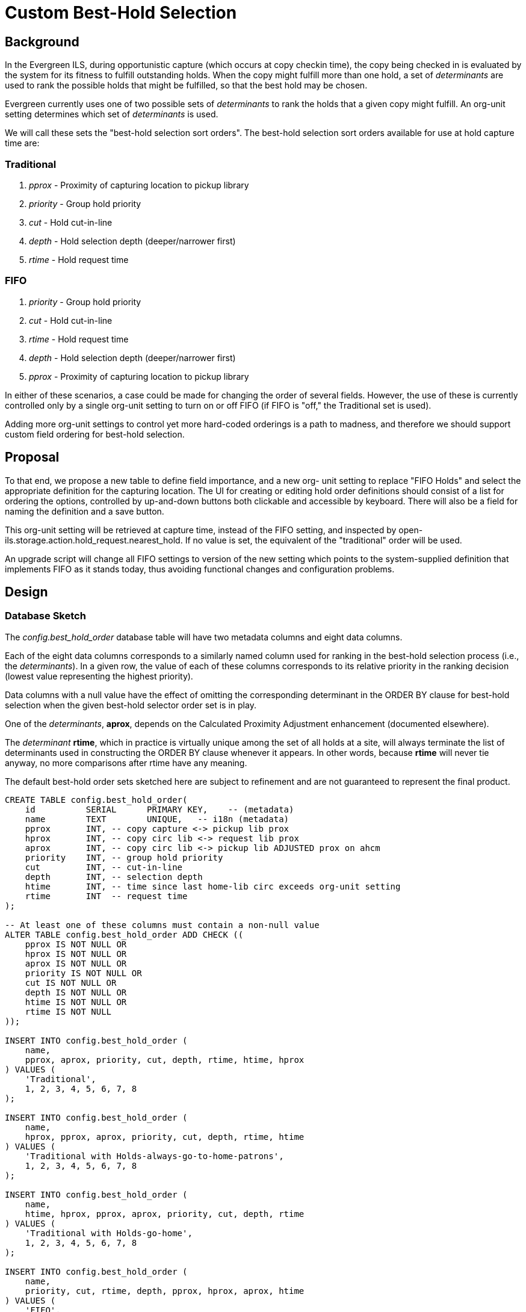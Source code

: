Custom Best-Hold Selection
==========================

Background
----------

In the Evergreen ILS, during opportunistic capture (which occurs at copy
checkin time), the copy being checked in is evaluated by the system for its
fitness to fulfill outstanding holds.  When the copy might fulfill more than
one hold, a set of 'determinants' are used to rank the possible holds that
might be fulfilled, so that the best hold may be chosen.

Evergreen currently uses one of two possible sets of 'determinants' to rank
the holds that a given copy might fulfill.  An org-unit setting determines
which set of 'determinants' is used.

We will call these sets the "best-hold selection sort orders".  The best-hold
selection sort orders available for use at hold capture time are:

Traditional
~~~~~~~~~~~
  . 'pprox' - Proximity of capturing location to pickup library
  . 'priority' - Group hold priority
  . 'cut' - Hold cut-in-line
  . 'depth' - Hold selection depth (deeper/narrower first)
  . 'rtime' - Hold request time

FIFO
~~~~
  . 'priority' - Group hold priority
  . 'cut' - Hold cut-in-line
  . 'rtime' - Hold request time
  . 'depth' - Hold selection depth (deeper/narrower first)
  . 'pprox' - Proximity of capturing location to pickup library

In either of these scenarios, a case could be made for changing the order of
several fields. However, the use of these is currently controlled only by a
single org-unit setting to turn on or off FIFO (if FIFO is "off," the
Traditional set is used).

Adding more org-unit settings to control yet more hard-coded orderings is a
path to madness, and therefore we should support custom field ordering for
best-hold selection.

Proposal
--------

To that end, we propose a new table to define field importance, and a new org-
unit setting to replace "FIFO Holds" and select the appropriate definition for
the capturing location. The UI for creating or editing hold order definitions
should consist of a list for ordering the options, controlled by up-and-down
buttons both clickable and accessible by keyboard.  There will also be a field
for naming the definition and a save button.

This org-unit setting will be retrieved at capture time, instead of the FIFO
setting, and inspected by open-ils.storage.action.hold_request.nearest_hold.
If no value is set, the equivalent of the "traditional" order will be used.

An upgrade script will change all FIFO settings to version of the new setting
which points to the system-supplied definition that implements FIFO as it
stands today, thus avoiding functional changes and configuration problems.

Design
------

Database Sketch
~~~~~~~~~~~~~~~

The 'config.best_hold_order' database table will have two metadata columns
and eight data columns.

Each of the eight data columns corresponds to a similarly named column used for
ranking in the best-hold selection process (i.e., the 'determinants').  In a
given row, the value of each of these columns corresponds to its relative
priority in the ranking decision (lowest value representing the highest
priority).

Data columns with a null value have the effect of omitting the corresponding
determinant in the ORDER BY clause for best-hold selection when the given
best-hold selector order set is in play.

One of the 'determinants', *aprox*, depends on the Calculated Proximity
Adjustment enhancement (documented elsewhere).

The 'determinant' *rtime*, which in practice is virtually unique among the
set of all holds at a site, will always terminate the list of determinants
used in constructing the ORDER BY clause whenever it appears.  In other words,
because *rtime* will never tie anyway, no more comparisons after rtime have
any meaning.

The default best-hold order sets sketched here are subject to refinement and
are not guaranteed to represent the final product.

[source,sql]
------------------------------------------------------------------------------

CREATE TABLE config.best_hold_order(
    id          SERIAL      PRIMARY KEY,    -- (metadata)
    name        TEXT        UNIQUE,   -- i18n (metadata)
    pprox       INT, -- copy capture <-> pickup lib prox
    hprox       INT, -- copy circ lib <-> request lib prox
    aprox       INT, -- copy circ lib <-> pickup lib ADJUSTED prox on ahcm
    priority    INT, -- group hold priority
    cut         INT, -- cut-in-line
    depth       INT, -- selection depth
    htime       INT, -- time since last home-lib circ exceeds org-unit setting
    rtime       INT  -- request time
);

-- At least one of these columns must contain a non-null value
ALTER TABLE config.best_hold_order ADD CHECK ((
    pprox IS NOT NULL OR
    hprox IS NOT NULL OR
    aprox IS NOT NULL OR
    priority IS NOT NULL OR
    cut IS NOT NULL OR
    depth IS NOT NULL OR
    htime IS NOT NULL OR
    rtime IS NOT NULL
));

INSERT INTO config.best_hold_order (
    name,
    pprox, aprox, priority, cut, depth, rtime, htime, hprox
) VALUES (
    'Traditional',
    1, 2, 3, 4, 5, 6, 7, 8
);

INSERT INTO config.best_hold_order (
    name,
    hprox, pprox, aprox, priority, cut, depth, rtime, htime
) VALUES (
    'Traditional with Holds-always-go-to-home-patrons',
    1, 2, 3, 4, 5, 6, 7, 8
);

INSERT INTO config.best_hold_order (
    name,
    htime, hprox, pprox, aprox, priority, cut, depth, rtime
) VALUES (
    'Traditional with Holds-go-home',
    1, 2, 3, 4, 5, 6, 7, 8
);

INSERT INTO config.best_hold_order (
    name,
    priority, cut, rtime, depth, pprox, hprox, aprox, htime
) VALUES (
    'FIFO',
    1, 2, 3, 4, 5, 6, 7, 8
);

INSERT INTO config.best_hold_order (
    name,
    hprox, priority, cut, rtime, depth, pprox, aprox, htime
) VALUES (
    'FIFO with Holds-always-go-to-home-patrons',
    1, 2, 3, 4, 5, 6, 7, 8
);

INSERT INTO config.best_hold_order (
    name,
    htime, priority, cut, rtime, depth, pprox, aprox, hprox
) VALUES (
    'FIFO with Holds-go-home',
    1, 2, 3, 4, 5, 6, 7, 8
);

INSERT INTO config.org_unit_setting_type (
    name, label, description, datatype, fm_class, update_perm
) VALUES (
    'circ.hold_capture_order',
    'Best-hold selection precedence',
    'Defines the sort order of holds when selecting a hold to fill using a given copy at capture time',
    'link',
    'cbho',
    'ADMIN_HOLD_CAPTURE_SORT'
);

INSERT INTO config.org_unit_setting_type (
    name, label, description, datatype, update_perm
) VALUES (
    'circ.hold_go_home_interval',
    'Max foreign-circulation time',
    'Time a copy can spend circulating away from its circ lib before returning there to fill a hold (if one exists there)',
    'interval',
    'ADMIN_HOLD_CAPTURE_SORT'
);

INSERT INTO actor.org_unit_setting (
    org_unit, name, value
) VALUES (
    1,
    'circ.hold_go_home_interval',
    '6 months'
);

UPDATE actor.org_unit_setting SET
    name = 'circ.hold_capture_order',
    value = (SELECT id FROM config.hold_capture_sort WHERE name = 'FIFO')
WHERE
    name = 'circ.holds_fifo';
------------------------------------------------------------------------------


When constructing ORDER BY clauses, the *htime* determinant will be
represented by a more complex expression than the other determinants.  The
likely form of this will be as follows:

[source,sql]
-----------------------------------------------
CASE WHEN
    ['value of org setting circ.hold_go_home_interval'] <
        NOW() - ['timestamp of last circulation at copy circ lib']
    THEN hprox      -- sic
    ELSE 999
END

-----------------------------------------------

Middle Layer
~~~~~~~~~~~~

The 'open-ils.storage.action.hold_request.nearest_hold' method issues a query
with an ORDER BY clause.

This clause, previously selected from two hard-coded choices based on a
boolean value indicating use- or don't-use-FIFO, will now be
dynamically prepared based on the order specified in the
'circ.hold_capture_order' org-unit setting.

User Interface
~~~~~~~~~~~~~~

A user interface will allow the creation of new best-hold orders and the
editing of existing ones, given sufficient user permission.

The name field (metadata) will be editable with a free-form text widget, and
the remaining (data) fields will be represented by objects that the user
manipulates via clickable buttons (also keyboard accessible) to indicate order.

////
vim: ft=asciidoc
////



